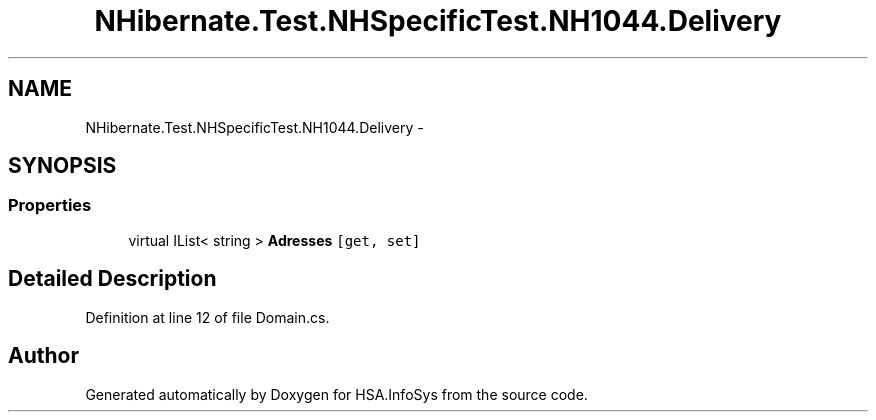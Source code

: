 .TH "NHibernate.Test.NHSpecificTest.NH1044.Delivery" 3 "Fri Jul 5 2013" "Version 1.0" "HSA.InfoSys" \" -*- nroff -*-
.ad l
.nh
.SH NAME
NHibernate.Test.NHSpecificTest.NH1044.Delivery \- 
.SH SYNOPSIS
.br
.PP
.SS "Properties"

.in +1c
.ti -1c
.RI "virtual IList< string > \fBAdresses\fP\fC [get, set]\fP"
.br
.in -1c
.SH "Detailed Description"
.PP 
Definition at line 12 of file Domain\&.cs\&.

.SH "Author"
.PP 
Generated automatically by Doxygen for HSA\&.InfoSys from the source code\&.
